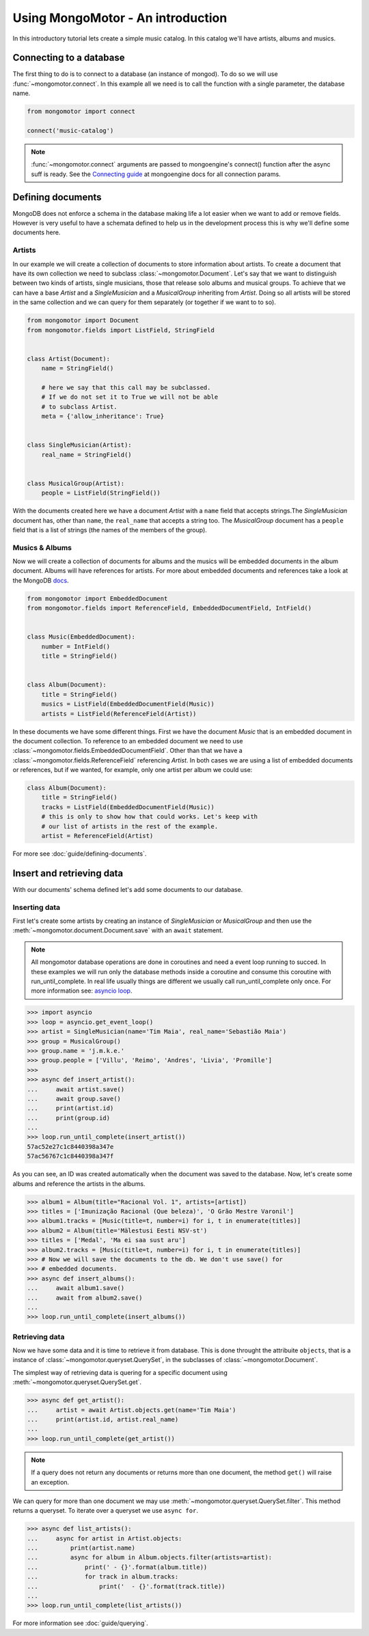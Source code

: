 Using MongoMotor - An introduction
===================================

In this introductory tutorial lets create a simple music catalog. In this
catalog we'll have artists, albums and musics.


Connecting to a database
++++++++++++++++++++++++

The first thing to do is to connect to a database (an instance of mongod).
To do so we will use :func:`~mongomotor.connect`. In this example all we
need is to call the function with a single parameter, the database name.


.. code-block:: python

    from mongomotor import connect

    connect('music-catalog')


.. note::

    :func:`~mongomotor.connect` arguments are passed to mongoengine's connect()
    function after the async suff is ready. See the
    `Connecting guide <http://docs.mongoengine.org/guide/connecting.html>`_
    at mongoengine docs for all connection params.


Defining documents
++++++++++++++++++

MongoDB does not enforce a schema in the database making life a lot easier
when we want to add or remove fields. However is very useful to have a schemata
defined to help us in the development process this is why we'll define some
documents here.


Artists
-------

In our example we will create a collection of documents to store information
about artists. To create a document that have its own collection we need to
subclass :class:`~mongomotor.Document`. Let's say that we want to distinguish
between two kinds of artists, single musicians, those that release solo
albums and musical groups. To achieve that we can have a base *Artist* and
a *SingleMusician* and a *MusicalGroup* inheriting from *Artist*. Doing so
all artists will be stored in the same collection and we can query for
them separately (or together if we want to to so).


.. code-block:: python

    from mongomotor import Document
    from mongomotor.fields import ListField, StringField


    class Artist(Document):
	name = StringField()

	# here we say that this call may be subclassed.
	# If we do not set it to True we will not be able
	# to subclass Artist.
	meta = {'allow_inheritance': True}


    class SingleMusician(Artist):
	real_name = StringField()


    class MusicalGroup(Artist):
	people = ListField(StringField())


With the documents created here we have a document *Artist* with a ``name``
field that accepts strings.The *SingleMusician* document has, other than
``name``, the ``real_name`` that accepts a string too. The *MusicalGroup*
document has a ``people`` field that is a list of strings (the names of
the members of the group).


Musics & Albums
---------------

Now we will create a collection of documents for albums and
the musics will be embedded documents in the album document. Albums will
have references for artists. For more about embedded documents and references
take a look at the MongoDB
`docs <https://docs.mongodb.com/manual/core/data-modeling-introduction/>`_.


.. code-block:: python

    from mongomotor import EmbeddedDocument
    from mongomotor.fields import ReferenceField, EmbeddedDocumentField, IntField()


    class Music(EmbeddedDocument):
        number = IntField()
	title = StringField()


    class Album(Document):
	title = StringField()
	musics = ListField(EmbeddedDocumentField(Music))
	artists = ListField(ReferenceField(Artist))


In these documents we have some different things. First we have the document
*Music* that is an embedded document in the document collection. To reference
to an embedded document we need to use
:class:`~mongomotor.fields.EmbeddedDocumentField`. Other than that we have
a :class:`~mongomotor.fields.ReferenceField` referencing *Artist*. In both
cases we are using a list of embedded documents or references, but if we
wanted, for example, only one artist per album we could use:

.. code-block:: python

    class Album(Document):
	title = StringField()
	tracks = ListField(EmbeddedDocumentField(Music))
	# this is only to show how that could works. Let's keep with
	# our list of artists in the rest of the example.
	artist = ReferenceField(Artist)

For more see :doc:`guide/defining-documents`.


Insert and retrieving data
++++++++++++++++++++++++++

With our documents' schema defined let's add some documents to our database.


Inserting data
--------------

First let's create some artists by creating an instance of *SingleMusician*
or *MusicalGroup* and then use the :meth:`~mongomotor.document.Document.save`
with an ``await`` statement.

.. note::

   All mongomotor database operations are done in coroutines and need a
   event loop running to succed. In these examples we will run only the
   database methods inside a coroutine and consume this coroutine
   with run_until_complete. In real life usually things are
   different we usually call run_until_complete only once.
   For more information see:
   `asyncio loop <https://docs.python.org/3/library/asyncio-eventloop.html>`_.


.. code-block:: python

   >>> import asyncio
   >>> loop = asyncio.get_event_loop()
   >>> artist = SingleMusician(name='Tim Maia', real_name='Sebastião Maia')
   >>> group = MusicalGroup()
   >>> group.name = 'j.m.k.e.'
   >>> group.people = ['Villu', 'Reimo', 'Andres', 'Livia', 'Promille']
   >>>
   >>> async def insert_artist():
   ...     await artist.save()
   ...     await group.save()
   ...     print(artist.id)
   ...     print(group.id)
   ...
   >>> loop.run_until_complete(insert_artist())
   57ac52e27c1c8440398a347e
   57ac56767c1c8440398a347f

As you can see, an ID was created automatically when the document was saved to
the database. Now, let's create some albums and reference the artists in
the albums.

.. code-block:: python

   >>> album1 = Album(title="Racional Vol. 1", artists=[artist])
   >>> titles = ['Imunização Racional (Que beleza)', 'O Grão Mestre Varonil']
   >>> album1.tracks = [Music(title=t, number=i) for i, t in enumerate(titles)]
   >>> album2 = Album(title='Mälestusi Eesti NSV-st')
   >>> titles = ['Medal', 'Ma ei saa sust aru']
   >>> album2.tracks = [Music(title=t, number=i) for i, t in enumerate(titles)]
   >>> # Now we will save the documents to the db. We don't use save() for
   >>> # embedded documents.
   >>> async def insert_albums():
   ...     await album1.save()
   ...     await from album2.save()
   ...
   >>> loop.run_until_complete(insert_albums())


Retrieving data
---------------

Now we have some data and it is time to retrieve it from database. This is done
throught the attribuite ``objects``, that is a instance of
:class:`~mongomotor.queryset.QuerySet`, in the subclasses of
:class:`~mongomotor.Document`.

The simplest way of retrieving data is quering for a specific document using
:meth:`~mongomotor.queryset.QuerySet.get`.

.. code-block:: python

   >>> async def get_artist():
   ...     artist = await Artist.objects.get(name='Tim Maia')
   ...     print(artist.id, artist.real_name)
   ...
   >>> loop.run_until_complete(get_artist())

.. note::

   If a query does not return any documents or returns more than one document,
   the method ``get()`` will raise an exception.

We can query for more than one document we may use
:meth:`~mongomotor.queryset.QuerySet.filter`. This method returns a queryset.
To iterate over a queryset we use ``async for``.

.. code-block:: python

   >>> async def list_artists():
   ...     async for artist in Artist.objects:
   ...         print(artist.name)
   ...         async for album in Album.objects.filter(artists=artist):
   ...             print(' - {}'.format(album.title))
   ...             for track in album.tracks:
   ...                 print('  - {}'.format(track.title))
   ...
   >>> loop.run_until_complete(list_artists())


For more information see :doc:`guide/querying`.
